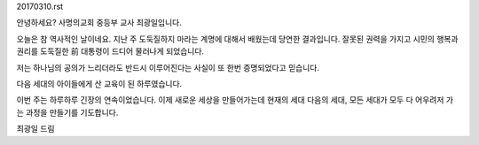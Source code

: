 20170310.rst

안녕하세요? 사명의교회 중등부 교사 최광일입니다.

오늘은 참 역사적인 날이네요. 
지난 주 도둑질하지 마라는 계명에 대해서 배웠는데
당연한 결과입니다. 
잘못된 권력을 가지고 시민의 행복과 권리를 도둑질한 
前 대통령이 드디어 물러나게 되었습니다.

저는 하나님의 공의가 느리더라도 
반드시 이루어진다는 사실이 또 한번 증명되었다고 믿습니다. 

다음 세대의 아이들에게 산 교육이 된 하루였습니다.

이번 주는 하루하루 긴장의 연속이었습니다. 
이제 새로운 세상을 만들어가는데 
현재의 세대 다음의 세대, 
모든 세대가 모두 다 어우려저 가는 과정을 만들기를 기도합니다.  

최광일 드림 
